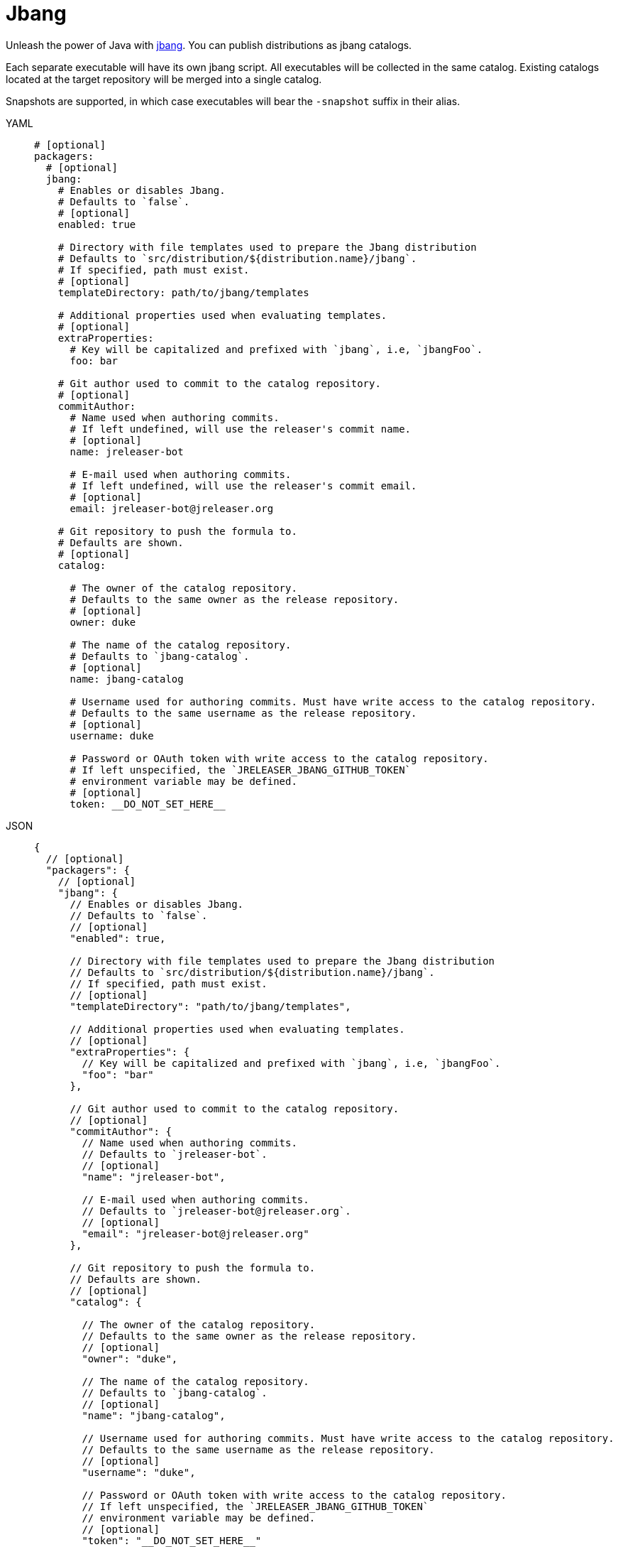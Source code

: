 = Jbang

Unleash the power of Java with link:https://github.com/jbangdev/jbang[jbang]. You can publish distributions as jbang
catalogs.

Each separate executable will have its own jbang script. All executables will be collected in the same catalog. Existing
catalogs located at the target repository will be merged into a single catalog.

Snapshots are supported, in which case executables will bear the `-snapshot` suffix in their alias.

[tabs]
====
YAML::
+
[source,yaml]
[subs="+macros"]
----
# [optional]
packagers:
  # [optional]
  jbang:
    # Enables or disables Jbang.
    # Defaults to `false`.
    # [optional]
    enabled: true

    # Directory with file templates used to prepare the Jbang distribution
    # Defaults to `src/distribution/${distribution.name}/jbang`.
    # If specified, path must exist.
    # [optional]
    templateDirectory: path/to/jbang/templates

    # Additional properties used when evaluating templates.
    # [optional]
    extraProperties:
      # Key will be capitalized and prefixed with `jbang`, i.e, `jbangFoo`.
      foo: bar

    # Git author used to commit to the catalog repository.
    # [optional]
    commitAuthor:
      # Name used when authoring commits.
      # If left undefined, will use the releaser's commit name.
      # [optional]
      name: jreleaser-bot

      # E-mail used when authoring commits.
      # If left undefined, will use the releaser's commit email.
      # [optional]
      email: pass:[jreleaser-bot@jreleaser.org]

    # Git repository to push the formula to.
    # Defaults are shown.
    # [optional]
    catalog:

      # The owner of the catalog repository.
      # Defaults to the same owner as the release repository.
      # [optional]
      owner: duke

      # The name of the catalog repository.
      # Defaults to `jbang-catalog`.
      # [optional]
      name: jbang-catalog

      # Username used for authoring commits. Must have write access to the catalog repository.
      # Defaults to the same username as the release repository.
      # [optional]
      username: duke

      # Password or OAuth token with write access to the catalog repository.
      # If left unspecified, the `JRELEASER_JBANG_GITHUB_TOKEN`
      # environment variable may be defined.
      # [optional]
      token: __DO_NOT_SET_HERE__
----
JSON::
+
[source,json]
[subs="+macros"]
----
{
  // [optional]
  "packagers": {
    // [optional]
    "jbang": {
      // Enables or disables Jbang.
      // Defaults to `false`.
      // [optional]
      "enabled": true,

      // Directory with file templates used to prepare the Jbang distribution
      // Defaults to `src/distribution/${distribution.name}/jbang`.
      // If specified, path must exist.
      // [optional]
      "templateDirectory": "path/to/jbang/templates",

      // Additional properties used when evaluating templates.
      // [optional]
      "extraProperties": {
        // Key will be capitalized and prefixed with `jbang`, i.e, `jbangFoo`.
        "foo": "bar"
      },

      // Git author used to commit to the catalog repository.
      // [optional]
      "commitAuthor": {
        // Name used when authoring commits.
        // Defaults to `jreleaser-bot`.
        // [optional]
        "name": "jreleaser-bot",

        // E-mail used when authoring commits.
        // Defaults to `pass:[jreleaser-bot@jreleaser.org]`.
        // [optional]
        "email": "pass:[jreleaser-bot@jreleaser.org]"
      },

      // Git repository to push the formula to.
      // Defaults are shown.
      // [optional]
      "catalog": {

        // The owner of the catalog repository.
        // Defaults to the same owner as the release repository.
        // [optional]
        "owner": "duke",

        // The name of the catalog repository.
        // Defaults to `jbang-catalog`.
        // [optional]
        "name": "jbang-catalog",

        // Username used for authoring commits. Must have write access to the catalog repository.
        // Defaults to the same username as the release repository.
        // [optional]
        "username": "duke",

        // Password or OAuth token with write access to the catalog repository.
        // If left unspecified, the `JRELEASER_JBANG_GITHUB_TOKEN`
        // environment variable may be defined.
        // [optional]
        "token": "__DO_NOT_SET_HERE__"
      }
    }
  }
}
----
Maven::
+
[source,xml]
[subs="+macros,verbatim"]
----
<jreleaser>
  <!--
    [optional]
  -->
  <packagers>
    <!--
      [optional]
    -->
    <jbang>
      <!--
        Enables or disables Jbang.
        Defaults to `false`.
        [optional]
      -->
      <enabled>true</enabled>

      <!--
        Directory with file templates used to prepare the Jbang distribution
        Defaults to `src/distribution/${distribution.name}/jbang`.
        If specified, path must exist.
        [optional]
      -->
      <templateDirectory>>path/to/jbang/templates</templateDirectory>

      <!--
        Additional properties used when evaluating templates.
        [optional]
      -->
      <extraProperties>
        <!--
          Key will be capitalized and prefixed with `jbang`, i.e, `jbangFoo`.
        -->
        <foo>bar</foo>
      </extraProperties>

      <!--
        Git author used to commit to the repository.
        [optional]
      -->
      <commitAuthor>

        <!--
           Name used when authoring commits.
          Defaults to `jreleaser-bot`.
          [optional]
        -->
        <name>jreleaser-bot</name>

        <!--
          E-mail used when authoring commits.
          Defaults to `pass:[jreleaser-bot@jreleaser.org]`.
          [optional]
        -->
        <email>pass:[jreleaser-bot@jreleaser.org]</email>
      </commitAuthor>

      <!--
        Git repository to push the formula to.
        Defaults are shown.
        [optional]
      -->
      <catalog>

        <!--
          The owner of the catalog repository.
          Defaults to the same owner as the release repository.
          [optional]
        -->
        <owner>duke</owner>

        <!--
          The name of the catalog repository.
          Defaults to `jbang-catalog`.
          [optional]
        -->
        <name>jbang-catalog</name>

        <!--
          Username used for authoring commits. Must have write access to the catalog repository.
          Defaults to the same username as the release repository.
          [optional]
        -->
        <username>duke</username>

        <!--
          Password or OAuth token with write access to the catalog repository.
          If left unspecified, the `JRELEASER_JBANG_GITHUB_TOKEN`
          environment variable may be defined.
          [optional]
        -->
        <token>__DO_NOT_SET_HERE__</token>
      </catalog>
    </jbang>
  </packagers>
</jreleaser>
----
Gradle::
+
[source,groovy]
[subs="+macros"]
----
jreleaser {
  // [optional]
  packagers {
    // [optional]
    jbang {
      // Enables or disables Jbang.
      // Defaults to `false`.
      // [optional]
      enabled = true

      // Directory with file templates used to prepare the Jbang distribution
      // Defaults to `src/distribution/${distribution.name}/jbang`.
      // If specified, path must exist.
      // [optional]
      templateDirectory = 'path/to/jbang/templates'

      // Additional properties used when evaluating templates.
      // Key will be capitalized and prefixed with `jbang`, i.e, `jbangFoo`.
      // [optional]
      extraProperties.put('foo', 'bar')

      // Git author used to commit to the catalog repository.
      // [optional]
      commitAuthor {
        // Name used when authoring commits.
        // If left undefined, will use the releaser's commit name.
        // [optional]
        name = 'jreleaser-bot'

        // E-mail used when authoring commits.
        // If left undefined, will use the releaser's commit email.
        // [optional]
        email = 'pass:[jreleaser-bot@jreleaser.org]'
      }

      // Git repository to push the formula to.
      // Defaults are shown.
      // [optional]
      catalog {

        // The owner of the catalog repository.
        // Defaults to the same owner as the release repository.
        // [optional]
        owner = 'duke'

        // The name of the catalog repository.
        // Defaults to `jbang-catalog`.
        // [optional]
        name = 'jbang-catalog'

        // Username used for authoring commits. Must have write access to the catalog repository.
        // Defaults to the same username as the release repository.
        // [optional]
        username = 'duke'

        // Password or OAuth token with write access to the catalog repository.
        // If left unspecified, the `JRELEASER_JBANG_GITHUB_TOKEN`
        // environment variable may be defined.
        // [optional]
        token = '__DO_NOT_SET_HERE__'
      }
    }
  }
}
----
====

NOTE: You must define a value for `java.mainClass` in the owning distribution.

NOTE: When the project's version is snapshot, unless manually updated, the default prepared template assumes JARs may be
resolved from link:https://jitpack.io[].

Assuming that the current version is `1.2.3`, and a distribution named `app`, the above configuration will generate
a `app.java` file in the `duke/jbang-catalog` repository:

[source,json]
.jbang-catalog.json
----
{
  "aliases": {
    "app": {
      "script-ref": "app.java",
      "description": "Sample app"
    }
  }
}
----

[source,java]
.app.java
----
//usr/bin/env jbang "$0" "$@" ; exit $?
//JAVA 8
//DEPS com.acme:app:1.2.3

public class app {
    public static void main(String... args) throws Exception {
        com.acme.Main.main(args);
    }
}
----

When the version is snapshot then the catalog and the script template change to:

[source,json]
.jbang-catalog.json
----
{
  "aliases": {
    "app-snapshot": {
      "script-ref": "app_snapshot.java",
      "description": "Sample app"
    }
  }
}
----

[source,java]
.app_snapshot.java
----
//usr/bin/env jbang "$0" "$@" ; exit $?
//JAVA 8
//REPOS jitpack
//DEPS com.github.duke:app:main-SNAPSHOT

public class app_snapshot {
    public static void main(String... args) throws Exception {
        com.acme.Main.main(args);
    }
}
----

